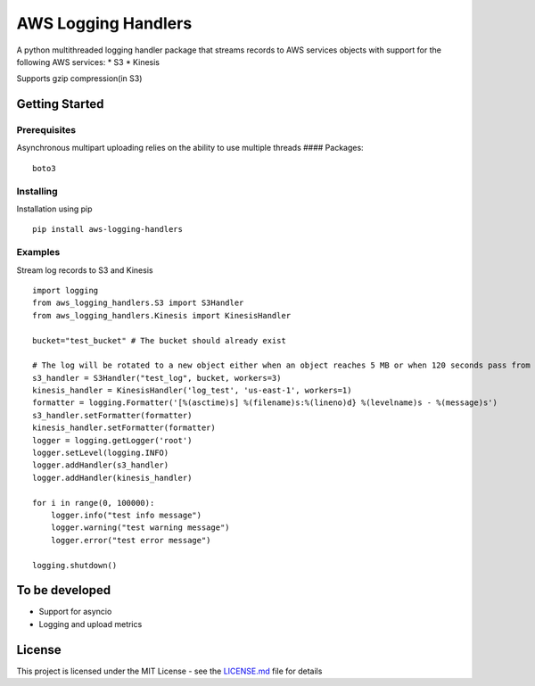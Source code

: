 AWS Logging Handlers
====================

A python multithreaded logging handler package that streams records to
AWS services objects with support for the following AWS services: \* S3
\* Kinesis

Supports gzip compression(in S3)

Getting Started
---------------

Prerequisites
~~~~~~~~~~~~~

Asynchronous multipart uploading relies on the ability to use multiple
threads #### Packages:

::

   boto3

Installing
~~~~~~~~~~

Installation using pip

::

   pip install aws-logging-handlers

Examples
~~~~~~~~

Stream log records to S3 and Kinesis

::

    import logging
    from aws_logging_handlers.S3 import S3Handler
    from aws_logging_handlers.Kinesis import KinesisHandler

    bucket="test_bucket" # The bucket should already exist

    # The log will be rotated to a new object either when an object reaches 5 MB or when 120 seconds pass from the last rotation/initial logging
    s3_handler = S3Handler("test_log", bucket, workers=3)
    kinesis_handler = KinesisHandler('log_test', 'us-east-1', workers=1)
    formatter = logging.Formatter('[%(asctime)s] %(filename)s:%(lineno)d} %(levelname)s - %(message)s')
    s3_handler.setFormatter(formatter)
    kinesis_handler.setFormatter(formatter)
    logger = logging.getLogger('root')
    logger.setLevel(logging.INFO)
    logger.addHandler(s3_handler)
    logger.addHandler(kinesis_handler)

    for i in range(0, 100000):
        logger.info("test info message")
        logger.warning("test warning message")
        logger.error("test error message")

    logging.shutdown()

To be developed
---------------

-  Support for asyncio
-  Logging and upload metrics

License
-------

This project is licensed under the MIT License - see the `LICENSE.md`_
file for details

.. _LICENSE.md: LICENSE
